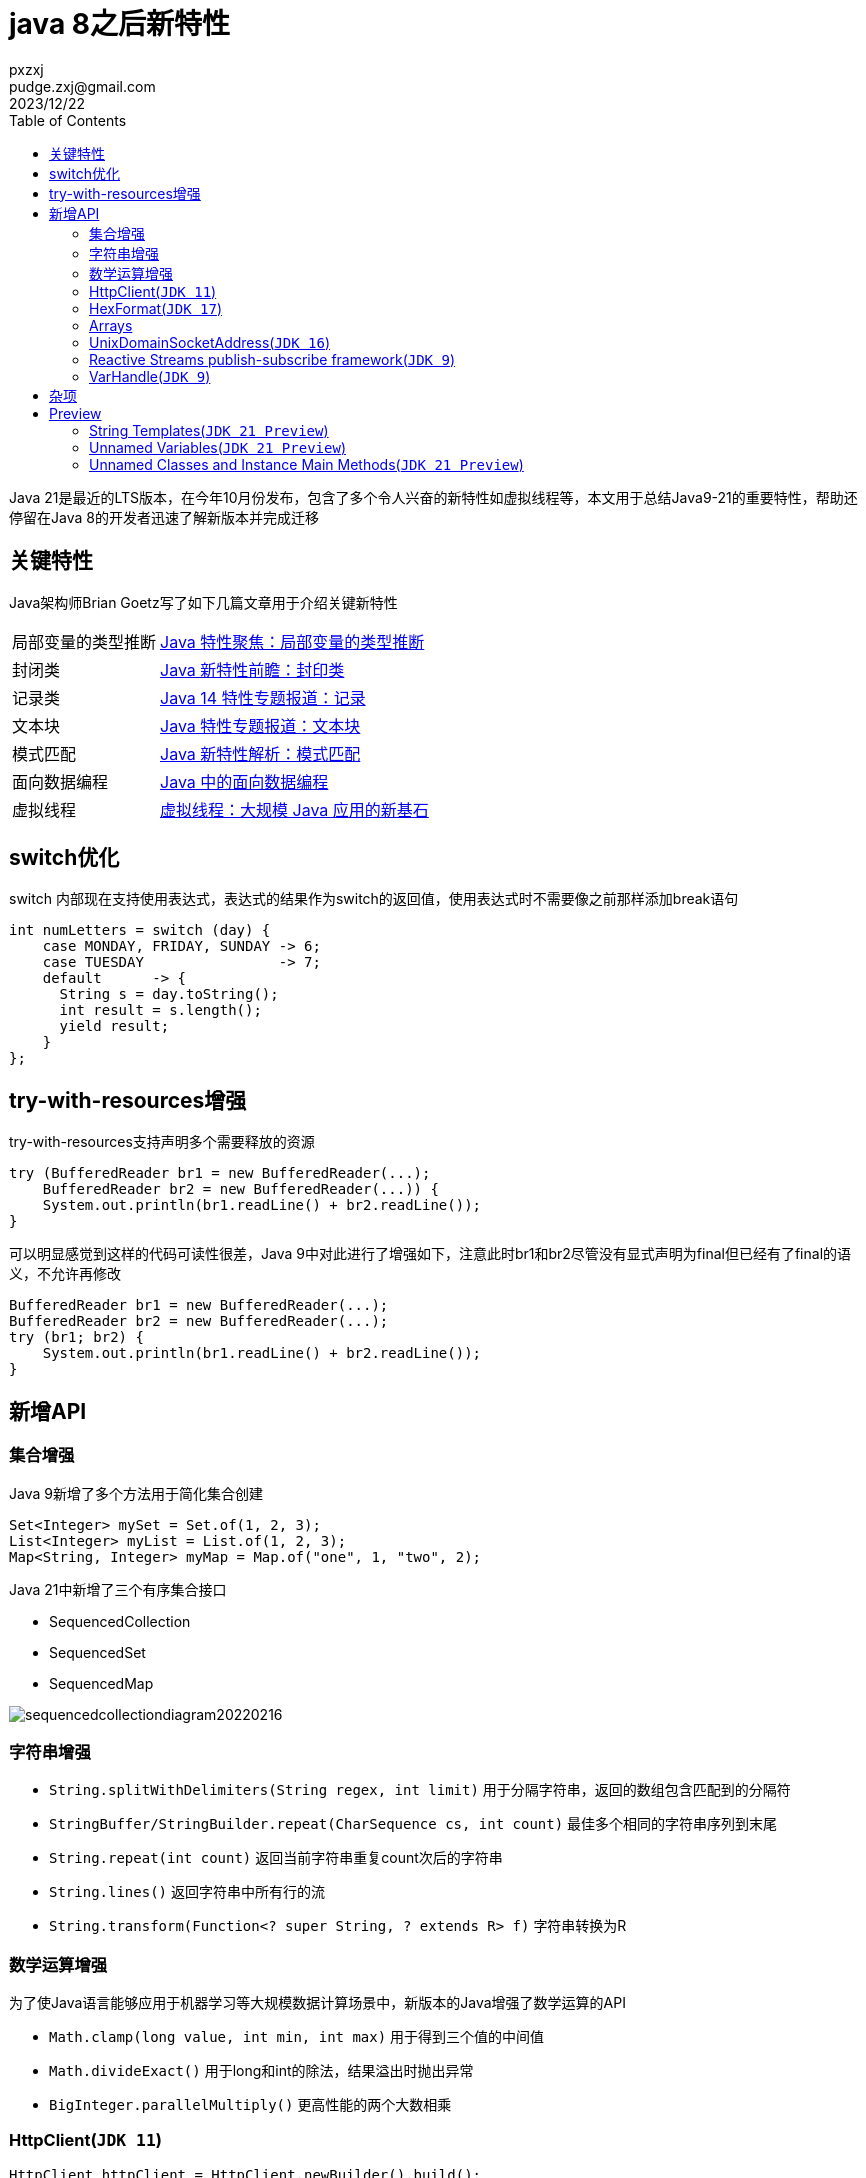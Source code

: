 :toc:
= java 8之后新特性
pxzxj; pudge.zxj@gmail.com; 2023/12/22

Java 21是最近的LTS版本，在今年10月份发布，包含了多个令人兴奋的新特性如虚拟线程等，本文用于总结Java9-21的重要特性，帮助还停留在Java 8的开发者迅速了解新版本并完成迁移

== 关键特性

Java架构师Brian Goetz写了如下几篇文章用于介绍关键新特性

[horizontal]
局部变量的类型推断  ::  https://www.infoq.cn/article/ET9ffWtGxErjvwexCl5G[Java 特性聚焦：局部变量的类型推断]
封闭类   ::   https://www.infoq.cn/article/x66h5q2sPwSLsmbxkA1T[Java 新特性前瞻：封印类]
记录类   ::   https://www.infoq.cn/article/bJrVTPcuXGG0cHQpSzae[Java 14 特性专题报道：记录]
文本块   ::   https://www.infoq.cn/article/L53YgjdXISy793CfLjSI[Java 特性专题报道：文本块]
模式匹配 ::   https://www.infoq.cn/article/1CB7jiLBmvU3Hbxw2ZO7[Java 新特性解析：模式匹配]
面向数据编程  ::  https://www.infoq.cn/article/e0cVtyDv3LwKAvJ3076N[Java 中的面向数据编程]
虚拟线程 ::   https://www.infoq.cn/article/YaBqqD7fd6kX97GbhkGm[虚拟线程：大规模 Java 应用的新基石]


== switch优化

switch 内部现在支持使用表达式，表达式的结果作为switch的返回值，使用表达式时不需要像之前那样添加break语句

[source,java,subs="verbatim"]
----
int numLetters = switch (day) {
    case MONDAY, FRIDAY, SUNDAY -> 6;
    case TUESDAY                -> 7;
    default      -> {
      String s = day.toString();
      int result = s.length();
      yield result;
    }
};
----

== try-with-resources增强

try-with-resources支持声明多个需要释放的资源

[source,java,subs="verbatim"]
----
try (BufferedReader br1 = new BufferedReader(...);
    BufferedReader br2 = new BufferedReader(...)) {
    System.out.println(br1.readLine() + br2.readLine());
}
----

可以明显感觉到这样的代码可读性很差，Java 9中对此进行了增强如下，注意此时br1和br2尽管没有显式声明为final但已经有了final的语义，不允许再修改

[source,java,subs="verbatim"]
----
BufferedReader br1 = new BufferedReader(...);
BufferedReader br2 = new BufferedReader(...);
try (br1; br2) {
    System.out.println(br1.readLine() + br2.readLine());
}
----

== 新增API

=== 集合增强

Java 9新增了多个方法用于简化集合创建

[source,java,subs="verbatim"]
----
Set<Integer> mySet = Set.of(1, 2, 3);
List<Integer> myList = List.of(1, 2, 3);
Map<String, Integer> myMap = Map.of("one", 1, "two", 2);
----


Java 21中新增了三个有序集合接口

* SequencedCollection
* SequencedSet
* SequencedMap

image::images/sequencedcollectiondiagram20220216.jpg[]

=== 字符串增强

* `String.splitWithDelimiters(String regex, int limit)` 用于分隔字符串，返回的数组包含匹配到的分隔符
* `StringBuffer/StringBuilder.repeat(CharSequence cs, int count)` 最佳多个相同的字符串序列到末尾
* `String.repeat(int count)` 返回当前字符串重复count次后的字符串
* `String.lines()` 返回字符串中所有行的流
* `String.transform(Function<? super String, ? extends R> f)` 字符串转换为R

=== 数学运算增强

为了使Java语言能够应用于机器学习等大规模数据计算场景中，新版本的Java增强了数学运算的API

* `Math.clamp(long value, int min, int max)` 用于得到三个值的中间值
* `Math.divideExact()` 用于long和int的除法，结果溢出时抛出异常
* `BigInteger.parallelMultiply()` 更高性能的两个大数相乘


=== HttpClient(`JDK 11`)

[source,java,subs="verbatim"]
----
HttpClient httpClient = HttpClient.newBuilder().build();

HttpRequest request =
  HttpRequest.newBuilder()
    .uri(URI.create("https://advancedweb.hu/"))
    .GET()
    .build();

HttpResponse<String> response =
  httpClient.send(request, BodyHandlers.ofString());
----

=== HexFormat(`JDK 17`)

[source,java,subs="verbatim"]
----
HexFormat.of().toHexDigits(123);
//  ==> "0000007b"
HexFormat.of().fromHexDigits("0000007b");
// ==> 123
----

=== Arrays

* `mismatch()` 方法返回两个数组第一个不相同元素的索引

=== UnixDomainSocketAddress(`JDK 16`)

用于实现Unix domain socket的SocketAddress实现类

=== Reactive Streams publish-subscribe framework(`JDK 9`)


=== VarHandle(`JDK 9`)

VarHandle API to replace the field and array related operations of java.util.concurrent.atomic and sun.misc.Unsafe in order to and provide low-level access mechamisms, e.g. atomic write.

== 杂项

* jwebserver启动一个简单的web服务，一般用于开发测试
* 移除Nashorn
* NullPointerException优化，提示导致空指针的变量

== Preview

=== String Templates(`JDK 21 Preview`)

变量与字符串连接为一个新的字符串是代码非常频繁的操作，目前版本的Java可以使用加号连接、
StringBuilder、String.format来实现，但这些都不如字符串模板来的简单直观

[source,java,subs="verbatim"]
----
var name = "Duke";
var info = STR."My name is \{name}";
----

=== Unnamed Variables(`JDK 21 Preview`)

对于不会实际使用的变量可以把变量名或者变量类型与变量名声明为下划线

[source,java,subs="verbatim"]
----
var _ = mySet.add(x); // ignore the return value

try {
  // ...
} catch (Exception _) { // ignore the exception object
  // ...
}

list.stream()
  .map((_) -> /* ... */) // ignore the parameter
  .toList();

if (r instanceof Point(int x, _)) {
  // work with x, ignore second parameter
}
----

=== Unnamed Classes and Instance Main Methods(`JDK 21 Preview`)

[source,java,subs="verbatim"]
----
// This is a complete and runnable program!
void main() {
  System.out.println("Hello, World!");
}
----